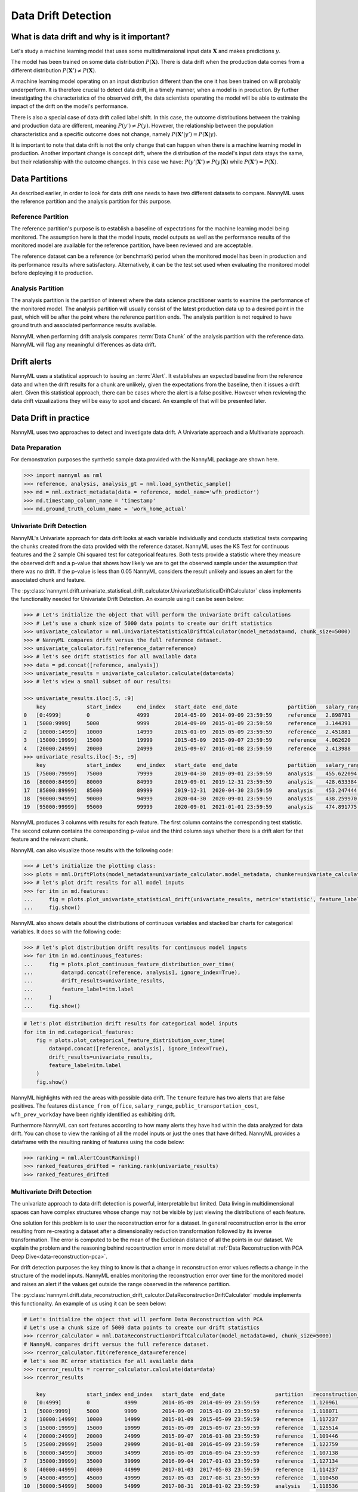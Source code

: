 .. _data-drift:

====================
Data Drift Detection
====================

What is data drift and why is it important?
===========================================

Let's study a machine learning model that uses some multidimensional input data
:math:`\mathbf{X}` and makes predictions :math:`y`.

The model has been trained on some data distribution :math:`P(\mathbf{X})`.
There is data drift when the production data comes from a different distribution
:math:`P(\mathbf{X'}) \neq P(\mathbf{X})`.

A machine learning model operating on an input distribution different than
the one it has been trained on will probably underperform. It is therefore crucial to detect
data drift, in a timely manner, when a model is in production. By further investigating the
characteristics of the observed drift, the data scientists operating the model
will be able to estimate the impact of the drift on the model's performance.

There is also a special case of data drift called label shift. In this case, the outcome
distributions between the training and production data are different, meaning
:math:`P(y') \neq P(y)`. However, the relationship between the population characteristics and
a specific outcome does not change, namely :math:`P(\mathbf{X'}|y') = P(\mathbf{X}|y)`.

It is important to note that data drift is not the only change that can happen when there is a
machine learning model in production. Another important change is concept drift, where the
distribution of the model's input data stays the same, but their relationship with the outcome
changes. In this case we have: :math:`P(y'|\mathbf{X'}) \neq P(y|\mathbf{X})` while
:math:`P(\mathbf{X'}) = P(\mathbf{X})`.


.. _data-drift-partitions:

Data Partitions
===============

As described earlier, in order to look for data drift one needs to have two different datasets
to compare. NannyML uses the reference partition and the analysis partition for this purpose.

Reference Partition
-------------------

The reference partition's purpose is to establish a baseline of expectations for the machine
learning model being monitored. The assumption here is that the model inputs, model outputs as well
as the performance results of the monitored model are available for the reference partition, have
been reviewed and are acceptable.

The reference dataset can be a reference (or benchmark) period when the
monitored model has been in production and its performance results where satisfactory.
Alternatively, it can be the test set used when evaluating the monitored model before
deploying it to production.

Analysis Partition
------------------

The analysis partition is the partition of interest where the data science practitioner wants
to examine the performance of the monitored model. The analysis partition will usually consist
of the latest production data up to a desired point in
the past, which will be after the point where the reference partition ends.
The analysis partition is not required to have ground truth and associated performance results
available.

NannyML when performing drift analysis compares :term:`Data Chunk` of the analysis partition
with the reference data. NannyML will flag any meaningful differences as data drift.

Drift alerts
============

NannyML uses a statistical approach to issuing an :term:`Alert`. It establishes an expected baseline from
the reference data and when the drift results for a chunk are unlikely, given the expectations
from the baseline, then it issues a drift alert. Given this statistical approach, there can be
cases where the alert is a false positive. However when reviewing the data drift vizualizations
they will be easy to spot and discard. An example of that will be presented later.


.. _data-drift-practice:

Data Drift in practice
======================

NannyML uses two approaches to detect and investigate data drift. A Univariate approach and a
Multivariate approach.

Data Preparation
----------------

For demonstration purposes the synthetic sample data provided with the NannyML package
are shown here.

.. code-block:: python

    >>> import nannyml as nml
    >>> reference, analysis, analysis_gt = nml.load_synthetic_sample()
    >>> md = nml.extract_metadata(data = reference, model_name='wfh_predictor')
    >>> md.timestamp_column_name = 'timestamp'
    >>> md.ground_truth_column_name = 'work_home_actual'


.. _data-drift-univariate:

Univariate Drift Detection
--------------------------

NannyML's Univariate approach for data drift looks at each variable individually and conducts
statistical tests comparing the chunks created from the data provided with the reference dataset.
NannyML uses the KS Test for continuous features and the 2 sample
Chi squared test for categorical features. Both tests provide a statistic where they measure the
observed drift and a p-value that shows how likely we are to get the observed sample
under the assumption that there was no drift. If the p-value is less than 0.05 NannyML considers
the result unlikely and issues an alert for the associated chunk and feature.

The :py:class:`nannyml.drift.univariate_statistical_drift_calculator.UnivariateStatisticalDriftCalculator`
class implements the functionality needed for Univariate Drift Detection.
An example using it can be seen below:

.. code-block:: python

    >>> # Let's initialize the object that will perform the Univariate Drift calculations
    >>> # Let's use a chunk size of 5000 data points to create our drift statistics
    >>> univariate_calculator = nml.UnivariateStatisticalDriftCalculator(model_metadata=md, chunk_size=5000)
    >>> # NannyML compares drift versus the full reference dataset.
    >>> univariate_calculator.fit(reference_data=reference)
    >>> # let's see drift statistics for all available data
    >>> data = pd.concat([reference, analysis])
    >>> univariate_results = univariate_calculator.calculate(data=data)
    >>> # let's view a small subset of our results:

    >>> univariate_results.iloc[:5, :9]
        key             start_index     end_index   start_date  end_date                partition   salary_range_chi2   salary_range_p_value    salary_range_alert
    0 	[0:4999]        0               4999        2014-05-09  2014-09-09 23:59:59     reference   2.898781            0.407                   False
    1 	[5000:9999] 	5000 	        9999 	    2014-09-09 	2015-01-09 23:59:59 	reference   3.144391 	        0.370                   False
    2 	[10000:14999] 	10000 	        14999 	    2015-01-09 	2015-05-09 23:59:59 	reference   2.451881 	        0.484 	                False
    3 	[15000:19999] 	15000 	        19999 	    2015-05-09 	2015-09-07 23:59:59 	reference   4.062620 	        0.255 	                False
    4 	[20000:24999] 	20000 	        24999 	    2015-09-07 	2016-01-08 23:59:59 	reference   2.413988 	        0.491 	                False
    >>> univariate_results.iloc[-5:, :9]
        key             start_index     end_index   start_date  end_date                partition   salary_range_chi2   salary_range_p_value    salary_range_alert
    15 	[75000:79999] 	75000           79999       2019-04-30  2019-09-01 23:59:59     analysis    455.622094          0.0                     True
    16 	[80000:84999] 	80000           84999       2019-09-01  2019-12-31 23:59:59     analysis    428.633384          0.0                     True
    17 	[85000:89999] 	85000           89999       2019-12-31  2020-04-30 23:59:59     analysis    453.247444          0.0                     True
    18 	[90000:94999] 	90000           94999       2020-04-30  2020-09-01 23:59:59     analysis    438.259970          0.0                     True
    19 	[95000:99999] 	95000           99999       2020-09-01  2021-01-01 23:59:59     analysis    474.891775          0.0                     True

NannyML produces 3 columns with results for each feature. The first column contains the corresponding test
statistic. The second column contains the corresponding p-value and the third column says whether there
is a drift alert for that feature and the relevant chunk.

NannyML can also visualize those results with the following code:

.. code-block:: python

    >>> # Let's initialize the plotting class:
    >>> plots = nml.DriftPlots(model_metadata=univariate_calculator.model_metadata, chunker=univariate_calculator.chunker)
    >>> # let's plot drift results for all model inputs
    >>> for itm in md.features:
    ...     fig = plots.plot_univariate_statistical_drift(univariate_results, metric='statistic', feature_label=itm.label)
    ...     fig.show()

.. image:: ../_static/drift-guide-distance_from_office.svg

.. image:: ../_static/drift-guide-gas_price_per_litre.svg

.. image:: ../_static/drift-guide-tenure.svg

.. image:: ../_static/drift-guide-wfh_prev_workday.svg

.. image:: ../_static/drift-guide-workday.svg

.. image:: ../_static/drift-guide-public_transportation_cost.svg

.. image:: ../_static/drift-guide-salary_range.svg


NannyML also shows details about the distributions of continuous variables and
stacked bar charts for categorical variables. It does so with the following code:


.. code-block:: python

    >>> # let's plot distribution drift results for continuous model inputs
    >>> for itm in md.continuous_features:
    ...     fig = plots.plot_continuous_feature_distribution_over_time(
    ...         data=pd.concat([reference, analysis], ignore_index=True),
    ...         drift_results=univariate_results,
    ...         feature_label=itm.label
    ...     )
    ...     fig.show()

.. image:: ../_static/drift-guide-joyplot-distance_from_office.svg

.. image:: ../_static/drift-guide-joyplot-gas_price_per_litre.svg

.. image:: ../_static/drift-guide-joyplot-public_transportation_cost.svg

.. image:: ../_static/drift-guide-joyplot-tenure.svg

.. code-block:: python

    # let's plot distribution drift results for categorical model inputs
    for itm in md.categorical_features:
        fig = plots.plot_categorical_feature_distribution_over_time(
            data=pd.concat([reference, analysis], ignore_index=True),
            drift_results=univariate_results,
            feature_label=itm.label
        )
        fig.show()

.. image:: ../_static/drift-guide-stacked-salary_range.svg

.. image:: ../_static/drift-guide-stacked-wfh_prev_workday.svg

.. image:: ../_static/drift-guide-stacked-workday.svg

NannyML highlights with red the areas with possible data drift.
The ``tenure`` feature has two alerts that are false positives.
The features ``distance_from_office``, ``salary_range``, ``public_transportation_cost``,
``wfh_prev_workday`` have been rightly identified as exhibiting drift.

Furthermore NannyML can sort features according to how many alerts they have had within the data analyzed
for data drift. You can chose to view the ranking of all the model inputs or just the ones that have drifted.
NannyML provides a dataframe with the resulting ranking of features using the code below:

.. code-block:: python

    >>> ranking = nml.AlertCountRanking()
    >>> ranked_features_drifted = ranking.rank(univariate_results)
    >>> ranked_features_drifted

.. _data-drift-multivariate:

Multivariate Drift Detection
----------------------------

The univariate approach to data drift detection is powerful, interpretable but limited.
Data living in multidimensional spaces can have complex structures
whose change may not be visible by just viewing the distributions of each feature.

One solution for this problem is to user the reconstruction error for a dataset.
In general reconstruction error is the error resulting from re-creating
a dataset after a dimensionality reduction transformation followed by its
inverse transformation. The error is computed to be the mean of the Euclidean distance
of all the points in our dataset. We explain the problem and the reasoning behind
recosntruction error in more detail at
:ref:`Data Reconstruction with PCA Deep Dive<data-reconstruction-pca>`.

For drift detection purposes the key thing to know is that a change in reconstruction error
values reflects a change in the structure of the model inputs. NannyML enables monitoring the
reconstruction error over time for the monitored model and raises an alert if the
values get outside the range observed in the reference partition.

The :py:class:`nannyml.drift.data_reconstruction_drift_calcutor.DataReconstructionDriftCalculator`
module implements this functionality. An example of us using it can be seen below:


.. code-block:: python

    # Let's initialize the object that will perform Data Reconstruction with PCA
    # Let's use a chunk size of 5000 data points to create our drift statistics
    >>> rcerror_calculator = nml.DataReconstructionDriftCalculator(model_metadata=md, chunk_size=5000)
    # NannyML compares drift versus the full reference dataset.
    >>> rcerror_calculator.fit(reference_data=reference)
    # let's see RC error statistics for all available data
    >>> rcerror_results = rcerror_calculator.calculate(data=data)
    >>> rcerror_results

        key             start_index end_index   start_date  end_date                partition 	reconstruction_error    alert
    0   [0:4999]        0           4999        2014-05-09  2014-09-09 23:59:59     reference   1.120961                False
    1   [5000:9999]     5000        9999        2014-09-09  2015-01-09 23:59:59     reference   1.118071                False
    2   [10000:14999]   10000       14999       2015-01-09  2015-05-09 23:59:59     reference   1.117237                False
    3   [15000:19999]   15000       19999       2015-05-09  2015-09-07 23:59:59     reference   1.125514                False
    4   [20000:24999]   20000       24999       2015-09-07  2016-01-08 23:59:59     reference   1.109446                False
    5   [25000:29999]   25000       29999       2016-01-08  2016-05-09 23:59:59     reference   1.122759                False
    6   [30000:34999]   30000       34999       2016-05-09  2016-09-04 23:59:59     reference   1.107138                False
    7   [35000:39999]   35000       39999       2016-09-04  2017-01-03 23:59:59     reference   1.127134                False
    8   [40000:44999]   40000       44999       2017-01-03  2017-05-03 23:59:59     reference   1.114237                False
    9   [45000:49999]   45000       49999       2017-05-03  2017-08-31 23:59:59     reference   1.110450                False
    10  [50000:54999]   50000       54999       2017-08-31  2018-01-02 23:59:59     analysis    1.118536                False
    11  [55000:59999]   55000       59999       2018-01-02  2018-05-01 23:59:59     analysis    1.115044                False
    12  [60000:64999]   60000       64999       2018-05-01  2018-09-01 23:59:59     analysis    1.125460                False
    13  [65000:69999]   65000       69999       2018-09-01  2018-12-31 23:59:59     analysis    1.128453                False
    14  [70000:74999]   70000       74999       2018-12-31  2019-04-30 23:59:59     analysis    1.122892                False
    15  [75000:79999]   75000       79999       2019-04-30  2019-09-01 23:59:59     analysis    1.228393                True
    16  [80000:84999]   80000       84999       2019-09-01  2019-12-31 23:59:59     analysis    1.220028                True
    17  [85000:89999]   85000       89999       2019-12-31  2020-04-30 23:59:59     analysis    1.237394                True
    18  [90000:94999]   90000       94999       2020-04-30  2020-09-01 23:59:59     analysis    1.206051                True
    19  [95000:99999]   95000       99999       2020-09-01  2021-01-01 23:59:59     analysis    1.242579                True

NannyML can also visualize multivariate drift results with the following code:

.. code-block:: python

    fig = plots.plot_data_reconstruction_drift(rcerror_results)
    fig.show()

.. image:: ../_static/drift-guide-multivariate.svg

The mutlrivariate drift results provide a consice summary of where data drift
is happening in our input data.
